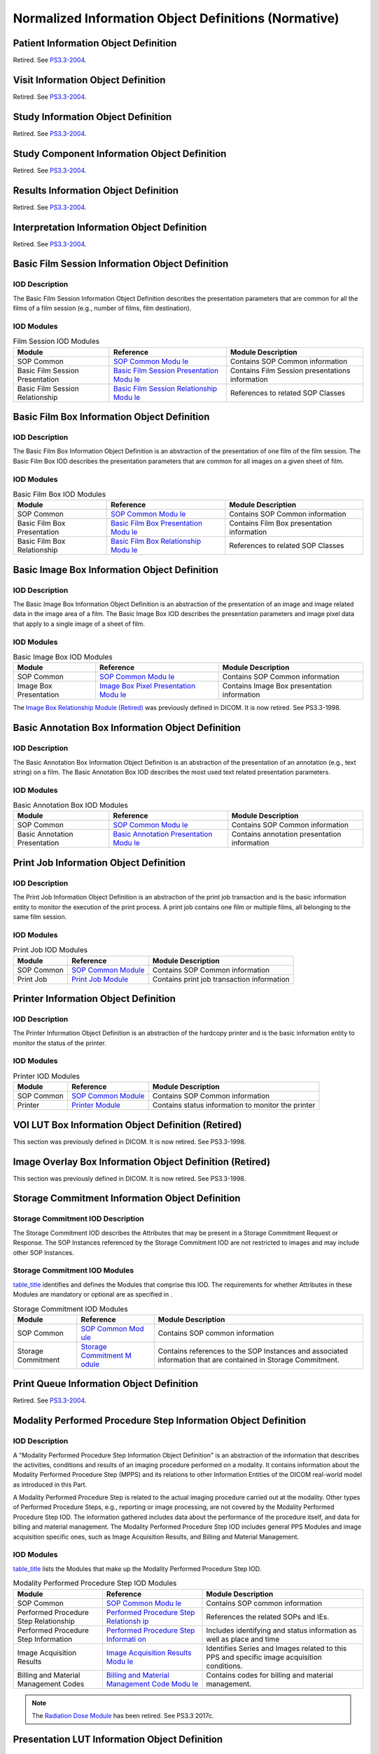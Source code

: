 .. _chapter_B:

Normalized Information Object Definitions (Normative)
=====================================================

.. _sect_B.1:

Patient Information Object Definition
-------------------------------------

Retired. See
`PS3.3-2004 <ftp://medical.nema.org/MEDICAL/Dicom/2004/printed/04_03pu3.pdf>`__.

.. _sect_B.2:

Visit Information Object Definition
-----------------------------------

Retired. See
`PS3.3-2004 <ftp://medical.nema.org/MEDICAL/Dicom/2004/printed/04_03pu3.pdf>`__.

.. _sect_B.3:

Study Information Object Definition
-----------------------------------

Retired. See
`PS3.3-2004 <ftp://medical.nema.org/MEDICAL/Dicom/2004/printed/04_03pu3.pdf>`__.

.. _sect_B.4:

Study Component Information Object Definition
---------------------------------------------

Retired. See
`PS3.3-2004 <ftp://medical.nema.org/MEDICAL/Dicom/2004/printed/04_03pu3.pdf>`__.

.. _sect_B.5:

Results Information Object Definition
-------------------------------------

Retired. See
`PS3.3-2004 <ftp://medical.nema.org/MEDICAL/Dicom/2004/printed/04_03pu3.pdf>`__.

.. _sect_B.6:

Interpretation Information Object Definition
--------------------------------------------

Retired. See
`PS3.3-2004 <ftp://medical.nema.org/MEDICAL/Dicom/2004/printed/04_03pu3.pdf>`__.

.. _sect_B.7:

Basic Film Session Information Object Definition
------------------------------------------------

.. _sect_B.7.1:

IOD Description
~~~~~~~~~~~~~~~

The Basic Film Session Information Object Definition describes the
presentation parameters that are common for all the films of a film
session (e.g., number of films, film destination).

.. _sect_B.7.2:

IOD Modules
~~~~~~~~~~~

.. table:: Film Session IOD Modules

   +----------------------+----------------------+----------------------+
   | Module               | Reference            | Module Description   |
   +======================+======================+======================+
   | SOP Common           | `SOP Common          | Contains SOP Common  |
   |                      | Modu                 | information          |
   |                      | le <#sect_C.12.1>`__ |                      |
   +----------------------+----------------------+----------------------+
   | Basic Film Session   | `Basic Film Session  | Contains Film        |
   | Presentation         | Presentation         | Session              |
   |                      | Modu                 | presentations        |
   |                      | le <#sect_C.13.1>`__ | information          |
   +----------------------+----------------------+----------------------+
   | Basic Film Session   | `Basic Film Session  | References to        |
   | Relationship         | Relationship         | related SOP Classes  |
   |                      | Modu                 |                      |
   |                      | le <#sect_C.13.2>`__ |                      |
   +----------------------+----------------------+----------------------+

.. _sect_B.8:

Basic Film Box Information Object Definition
--------------------------------------------

.. _sect_B.8.1:

IOD Description
~~~~~~~~~~~~~~~

The Basic Film Box Information Object Definition is an abstraction of
the presentation of one film of the film session. The Basic Film Box IOD
describes the presentation parameters that are common for all images on
a given sheet of film.

.. _sect_B.8.2:

IOD Modules
~~~~~~~~~~~

.. table:: Basic Film Box IOD Modules

   +----------------------+----------------------+----------------------+
   | Module               | Reference            | Module Description   |
   +======================+======================+======================+
   | SOP Common           | `SOP Common          | Contains SOP Common  |
   |                      | Modu                 | information          |
   |                      | le <#sect_C.12.1>`__ |                      |
   +----------------------+----------------------+----------------------+
   | Basic Film Box       | `Basic Film Box      | Contains Film Box    |
   | Presentation         | Presentation         | presentation         |
   |                      | Modu                 | information          |
   |                      | le <#sect_C.13.3>`__ |                      |
   +----------------------+----------------------+----------------------+
   | Basic Film Box       | `Basic Film Box      | References to        |
   | Relationship         | Relationship         | related SOP Classes  |
   |                      | Modu                 |                      |
   |                      | le <#sect_C.13.4>`__ |                      |
   +----------------------+----------------------+----------------------+

.. _sect_B.9:

Basic Image Box Information Object Definition
---------------------------------------------

.. _sect_B.9.1:

IOD Description
~~~~~~~~~~~~~~~

The Basic Image Box Information Object Definition is an abstraction of
the presentation of an image and image related data in the image area of
a film. The Basic Image Box IOD describes the presentation parameters
and image pixel data that apply to a single image of a sheet of film.

.. _sect_B.9.2:

IOD Modules
~~~~~~~~~~~

.. table:: Basic Image Box IOD Modules

   +----------------------+----------------------+----------------------+
   | Module               | Reference            | Module Description   |
   +======================+======================+======================+
   | SOP Common           | `SOP Common          | Contains SOP Common  |
   |                      | Modu                 | information          |
   |                      | le <#sect_C.12.1>`__ |                      |
   +----------------------+----------------------+----------------------+
   | Image Box            | `Image Box Pixel     | Contains Image Box   |
   | Presentation         | Presentation         | presentation         |
   |                      | Modu                 | information          |
   |                      | le <#sect_C.13.5>`__ |                      |
   +----------------------+----------------------+----------------------+

The `Image Box Relationship Module (Retired) <#sect_C.13.6>`__ was
previously defined in DICOM. It is now retired. See PS3.3-1998.

.. _sect_B.10:

Basic Annotation Box Information Object Definition
--------------------------------------------------

.. _sect_B.10.1:

IOD Description
~~~~~~~~~~~~~~~

The Basic Annotation Box Information Object Definition is an abstraction
of the presentation of an annotation (e.g., text string) on a film. The
Basic Annotation Box IOD describes the most used text related
presentation parameters.

.. _sect_B.10.2:

IOD Modules
~~~~~~~~~~~

.. table:: Basic Annotation Box IOD Modules

   +----------------------+----------------------+----------------------+
   | Module               | Reference            | Module Description   |
   +======================+======================+======================+
   | SOP Common           | `SOP Common          | Contains SOP Common  |
   |                      | Modu                 | information          |
   |                      | le <#sect_C.12.1>`__ |                      |
   +----------------------+----------------------+----------------------+
   | Basic Annotation     | `Basic Annotation    | Contains annotation  |
   | Presentation         | Presentation         | presentation         |
   |                      | Modu                 | information          |
   |                      | le <#sect_C.13.7>`__ |                      |
   +----------------------+----------------------+----------------------+

.. _sect_B.11:

Print Job Information Object Definition
---------------------------------------

.. _sect_B.11.1:

IOD Description
~~~~~~~~~~~~~~~

The Print Job Information Object Definition is an abstraction of the
print job transaction and is the basic information entity to monitor the
execution of the print process. A print job contains one film or
multiple films, all belonging to the same film session.

.. _sect_B.11.2:

IOD Modules
~~~~~~~~~~~

.. table:: Print Job IOD Modules

   +------------+---------------------------+---------------------------+
   | Module     | Reference                 | Module Description        |
   +============+===========================+===========================+
   | SOP Common | `SOP Common               | Contains SOP Common       |
   |            | Module <#sect_C.12.1>`__  | information               |
   +------------+---------------------------+---------------------------+
   | Print Job  | `Print Job                | Contains print job        |
   |            | Module <#sect_C.13.8>`__  | transaction information   |
   +------------+---------------------------+---------------------------+

.. _sect_B.12:

Printer Information Object Definition
-------------------------------------

.. _sect_B.12.1:

IOD Description
~~~~~~~~~~~~~~~

The Printer Information Object Definition is an abstraction of the
hardcopy printer and is the basic information entity to monitor the
status of the printer.

.. _sect_B.12.2:

IOD Modules
~~~~~~~~~~~

.. table:: Printer IOD Modules

   +------------+---------------------------+---------------------------+
   | Module     | Reference                 | Module Description        |
   +============+===========================+===========================+
   | SOP Common | `SOP Common               | Contains SOP Common       |
   |            | Module <#sect_C.12.1>`__  | information               |
   +------------+---------------------------+---------------------------+
   | Printer    | `Printer                  | Contains status           |
   |            | Module <#sect_C.13.9>`__  | information to monitor    |
   |            |                           | the printer               |
   +------------+---------------------------+---------------------------+

.. _sect_B.13:

VOI LUT Box Information Object Definition (Retired)
---------------------------------------------------

This section was previously defined in DICOM. It is now retired. See
PS3.3-1998.

.. _sect_B.14:

Image Overlay Box Information Object Definition (Retired)
---------------------------------------------------------

This section was previously defined in DICOM. It is now retired. See
PS3.3-1998.

.. _sect_B.15:

Storage Commitment Information Object Definition
------------------------------------------------

.. _sect_B.15.1:

Storage Commitment IOD Description
~~~~~~~~~~~~~~~~~~~~~~~~~~~~~~~~~~

The Storage Commitment IOD describes the Attributes that may be present
in a Storage Commitment Request or Response. The SOP Instances
referenced by the Storage Commitment IOD are not restricted to images
and may include other SOP Instances.

.. _sect_B.15.2:

Storage Commitment IOD Modules
~~~~~~~~~~~~~~~~~~~~~~~~~~~~~~

`table_title <#table_B.15-1>`__ identifies and defines the Modules that
comprise this IOD. The requirements for whether Attributes in these
Modules are mandatory or optional are as specified in .

.. table:: Storage Commitment IOD Modules

   +--------------------+-----------------------+-----------------------+
   | Module             | Reference             | Module Description    |
   +====================+=======================+=======================+
   | SOP Common         | `SOP Common           | Contains SOP common   |
   |                    | Mod                   | information           |
   |                    | ule <#sect_C.12.1>`__ |                       |
   +--------------------+-----------------------+-----------------------+
   | Storage Commitment | `Storage Commitment   | Contains references   |
   |                    | M                     | to the SOP Instances  |
   |                    | odule <#sect_C.14>`__ | and associated        |
   |                    |                       | information that are  |
   |                    |                       | contained in Storage  |
   |                    |                       | Commitment.           |
   +--------------------+-----------------------+-----------------------+

.. _sect_B.16:

Print Queue Information Object Definition
-----------------------------------------

Retired. See
`PS3.3-2004 <ftp://medical.nema.org/MEDICAL/Dicom/2004/printed/04_03pu3.pdf>`__.

.. _sect_B.17:

Modality Performed Procedure Step Information Object Definition
---------------------------------------------------------------

.. _sect_B.17.1:

IOD Description
~~~~~~~~~~~~~~~

A "Modality Performed Procedure Step Information Object Definition" is
an abstraction of the information that describes the activities,
conditions and results of an imaging procedure performed on a modality.
It contains information about the Modality Performed Procedure Step
(MPPS) and its relations to other Information Entities of the DICOM
real-world model as introduced in this Part.

A Modality Performed Procedure Step is related to the actual imaging
procedure carried out at the modality. Other types of Performed
Procedure Steps, e.g., reporting or image processing, are not covered by
the Modality Performed Procedure Step IOD. The information gathered
includes data about the performance of the procedure itself, and data
for billing and material management. The Modality Performed Procedure
Step IOD includes general PPS Modules and image acquisition specific
ones, such as Image Acquisition Results, and Billing and Material
Management.

.. _sect_B.17.2:

IOD Modules
~~~~~~~~~~~

`table_title <#table_B.17.2-1>`__ lists the Modules that make up the
Modality Performed Procedure Step IOD.

.. table:: Modality Performed Procedure Step IOD Modules

   +----------------------+----------------------+----------------------+
   | Module               | Reference            | Module Description   |
   +======================+======================+======================+
   | SOP Common           | `SOP Common          | Contains SOP common  |
   |                      | Modu                 | information          |
   |                      | le <#sect_C.12.1>`__ |                      |
   +----------------------+----------------------+----------------------+
   | Performed Procedure  | `Performed Procedure | References the       |
   | Step Relationship    | Step                 | related SOPs and     |
   |                      | Relationsh           | IEs.                 |
   |                      | ip <#sect_C.4.13>`__ |                      |
   +----------------------+----------------------+----------------------+
   | Performed Procedure  | `Performed Procedure | Includes identifying |
   | Step Information     | Step                 | and status           |
   |                      | Informati            | information as well  |
   |                      | on <#sect_C.4.14>`__ | as place and time    |
   +----------------------+----------------------+----------------------+
   | Image Acquisition    | `Image Acquisition   | Identifies Series    |
   | Results              | Results              | and Images related   |
   |                      | Modu                 | to this PPS and      |
   |                      | le <#sect_C.4.15>`__ | specific image       |
   |                      |                      | acquisition          |
   |                      |                      | conditions.          |
   +----------------------+----------------------+----------------------+
   | Billing and Material | `Billing and         | Contains codes for   |
   | Management Codes     | Material Management  | billing and material |
   |                      | Code                 | management.          |
   |                      | Modu                 |                      |
   |                      | le <#sect_C.4.17>`__ |                      |
   +----------------------+----------------------+----------------------+

.. note::

   The `Radiation Dose Module <#sect_C.4.16>`__ has been retired. See
   PS3.3 2017c.

.. _sect_B.18:

Presentation LUT Information Object Definition
----------------------------------------------

.. _sect_B.18.1:

IOD Description
~~~~~~~~~~~~~~~

The Presentation LUT Information Object is an abstraction of a
Presentation LUT. The objective of the Presentation LUT is to realize
image display tailored for specific modalities, applications, and user
preferences. It is used to prepare image pixel data for display on
devices that conform to the Grayscale Standard Display Function defined
in .

The output of the Presentation LUT is Presentation Values (P-Values).
P-Values are approximately related to human perceptual response. They
are intended to facilitate common input for both hardcopy and softcopy
display devices. P-Values are intended to be independent of the specific
class or characteristics of the display device.

.. _sect_B.18.2:

IOD Modules
~~~~~~~~~~~

.. table:: Presentation LUT IOD Modules

   +-----------------------+-----------------------+--------------------+
   | Module                | Reference             | Module Description |
   +=======================+=======================+====================+
   | SOP Common            | `SOP Common           |                    |
   | Information           | Mod                   |                    |
   |                       | ule <#sect_C.12.1>`__ |                    |
   +-----------------------+-----------------------+--------------------+
   | Presentation LUT      | `Presentation LUT     |                    |
   |                       | Mod                   |                    |
   |                       | ule <#sect_C.11.4>`__ |                    |
   +-----------------------+-----------------------+--------------------+

.. _sect_B.19:

Pull Print Request Information Object Definition
------------------------------------------------

Retired. See
`PS3.3-2004 <ftp://medical.nema.org/MEDICAL/Dicom/2004/printed/04_03pu3.pdf>`__.

.. _sect_B.20:

Printer Configuration Information Object Definition
---------------------------------------------------

.. _sect_B.20.1:

IOD Description
~~~~~~~~~~~~~~~

The Printer Configuration IOD describes key imaging characteristics of
the printer.

.. _sect_B.20.2:

IOD Modules
~~~~~~~~~~~

.. table:: Printer Configuration IOD Modules

   +----------------------+----------------------+----------------------+
   | Module               | Reference            | Module Description   |
   +======================+======================+======================+
   | SOP Common           | `SOP Common          | Contains SOP Common  |
   |                      | Modu                 | Information          |
   |                      | le <#sect_C.12.1>`__ |                      |
   +----------------------+----------------------+----------------------+
   | Printer              | `Printer             | Contains information |
   |                      | Modu                 | about the printer    |
   |                      | le <#sect_C.13.9>`__ |                      |
   +----------------------+----------------------+----------------------+
   | Printer              | `Printer             | Contains Printer     |
   | Configuration        | Configuration        | Configuration        |
   |                      | Modul                | Information          |
   |                      | e <#sect_C.13.13>`__ |                      |
   +----------------------+----------------------+----------------------+

.. _sect_B.21:

Basic Print Image Overlay Box Information Object Definition
-----------------------------------------------------------

Retired. See
`PS3.3-2004 <ftp://medical.nema.org/MEDICAL/Dicom/2004/printed/04_03pu3.pdf>`__.

.. _sect_B.22:

General Purpose Scheduled Procedure Step Information Object Definition (Retired)
--------------------------------------------------------------------------------

Retired. See
`PS3.3-2011 <ftp://medical.nema.org/MEDICAL/Dicom/2011/11_03pu.pdf>`__.

.. _sect_B.23:

General Purpose Performed Procedure Step Information Object Definition (Retired)
--------------------------------------------------------------------------------

Retired. See
`PS3.3-2011 <ftp://medical.nema.org/MEDICAL/Dicom/2011/11_03pu.pdf>`__.

.. _sect_B.24:

Instance Availability Notification Information Object Definition
----------------------------------------------------------------

.. _sect_B.24.1:

IOD Description
~~~~~~~~~~~~~~~

An "Instance Availability Notification Information Object Definition" is
a summary of the information that describes the availability of a set of
Composite Instances.

.. _sect_B.24.2:

IOD Modules
~~~~~~~~~~~

`table_title <#table_B.24.2-1>`__ lists the Modules that make up the
Instance Availability Notification IOD.

.. table:: Instance Availability Notification IOD Modules

   +----------------------+----------------------+----------------------+
   | Module               | Reference            | Module Description   |
   +======================+======================+======================+
   | SOP Common           | `SOP Common          | Contains SOP common  |
   |                      | Modu                 | information          |
   |                      | le <#sect_C.12.1>`__ |                      |
   +----------------------+----------------------+----------------------+
   | Instance             | `Instance            | References the       |
   | Availability         | Availability         | related SOPs and     |
   | Notification         | Notification         | IEs.                 |
   |                      | Modu                 |                      |
   |                      | le <#sect_C.4.23>`__ |                      |
   +----------------------+----------------------+----------------------+

.. _sect_B.25:

Media Creation Management Information Object Definition
-------------------------------------------------------

.. _sect_B.25.1:

IOD Description
~~~~~~~~~~~~~~~

A "Media Creation Management Information Object Definition" is an
abstraction of the information that describes the Attributes and the
status of a media creation request.

.. _sect_B.25.2:

IOD Modules
~~~~~~~~~~~

`table_title <#table_B.25.2-1>`__ lists the Modules that make up the
Media Creation Management IOD.

.. table:: Media Creation Management IOD Modules

   +----------------------+----------------------+----------------------+
   | Module               | Reference            | Module Description   |
   +======================+======================+======================+
   | SOP Common           | `SOP Common          | Contains SOP common  |
   |                      | Modu                 | information          |
   |                      | le <#sect_C.12.1>`__ |                      |
   +----------------------+----------------------+----------------------+
   | Media Creation       | `Media Creation      | Contains references  |
   | Management           | Management           | to the SOP Instances |
   |                      | Modu                 | to be used for this  |
   |                      | le <#sect_C.22.1>`__ | media creation       |
   |                      |                      | request, and the     |
   |                      |                      | information about    |
   |                      |                      | its status.          |
   +----------------------+----------------------+----------------------+

.. _sect_B.26:

Unified Procedure Step Information Object Definition
----------------------------------------------------

.. _sect_B.26.1:

IOD Description
~~~~~~~~~~~~~~~

A Unified Procedure Step (UPS) describes the details of a procedure step
that has been scheduled, the progress details during performance, and
the details of the procedure step actually performed in response.

.. _sect_B.26.2:

IOD Modules
~~~~~~~~~~~

`table_title <#table_B.26.2-1>`__ lists the Modules that make up the
Unified Procedure Step IOD.

.. table:: Unified Procedure Step IOD Modules

   +----------------------+----------------------+----------------------+
   | Module               | Reference            | Module Description   |
   +======================+======================+======================+
   | SOP Common           | `SOP Common          | Contains SOP common  |
   |                      | Modu                 | information          |
   |                      | le <#sect_C.12.1>`__ |                      |
   +----------------------+----------------------+----------------------+
   | Unified Procedure    | `Unified Procedure   | References the       |
   | Step Relationship    | Step Relationship    | related SOPs and IEs |
   |                      | Modu                 |                      |
   |                      | le <#sect_C.30.4>`__ |                      |
   +----------------------+----------------------+----------------------+
   | Unified Procedure    | `Unified Procedure   | Describes the UPS    |
   | Step Scheduled       | Step Scheduled       | task to be performed |
   | Procedure            | Procedure            | including            |
   | Information          | Information          | information about    |
   |                      | Modu                 | place, time,         |
   |                      | le <#sect_C.30.2>`__ | priority and input   |
   |                      |                      | data                 |
   +----------------------+----------------------+----------------------+
   | Unified Procedure    | `Unified Procedure   | Describes the        |
   | Step Progress        | Step Progress        | progress of a UPS    |
   | Information          | Information          | task                 |
   |                      | Modu                 |                      |
   |                      | le <#sect_C.30.1>`__ |                      |
   +----------------------+----------------------+----------------------+
   | Unified Procedure    | `Unified Procedure   | Describes the work   |
   | Step Performed       | Step Performed       | performed including  |
   | Procedure            | Procedure            | information about    |
   | Information          | Information          | status, place, time  |
   |                      | Modu                 | and result data      |
   |                      | le <#sect_C.30.3>`__ |                      |
   +----------------------+----------------------+----------------------+
   | Patient Demographic  | `Patient Demographic | Describes the        |
   |                      | Mod                  | Patient at the time  |
   |                      | ule <#sect_C.2.3>`__ | of scheduling        |
   +----------------------+----------------------+----------------------+
   | Patient Medical      | `Patient Medical     | Describes the        |
   |                      | Mod                  | Patient's medical    |
   |                      | ule <#sect_C.2.4>`__ | state or history     |
   +----------------------+----------------------+----------------------+
   | Visit Identification | `Visit               | Attributes relevant  |
   |                      | Identification       | to identifying a     |
   |                      | Mod                  | Visit                |
   |                      | ule <#sect_C.3.2>`__ |                      |
   +----------------------+----------------------+----------------------+
   | Visit Status         | `Visit Status        | Attributes relevant  |
   |                      | Mod                  | to the Patient's     |
   |                      | ule <#sect_C.3.3>`__ | stay with the        |
   |                      |                      | healthcare provider  |
   +----------------------+----------------------+----------------------+
   | Visit Admission      | `Visit Admission     | Attributes relevant  |
   |                      | Mod                  | to admitting a       |
   |                      | ule <#sect_C.3.4>`__ | Patient during a     |
   |                      |                      | Visit                |
   +----------------------+----------------------+----------------------+

.. _sect_B.27:

RT Conventional Machine Verification Information Object Definition
------------------------------------------------------------------

.. _sect_B.27.1:

IOD Description
~~~~~~~~~~~~~~~

The RT Conventional Machine Verification IOD describes the Attributes
that are required by an external Machine Parameter Verifier (MPV) when
performing verification of a conventional (photon or electron) radiation
therapy treatment, prior to delivery.

.. _sect_B.27.2:

IOD Modules
~~~~~~~~~~~

.. table:: RT Conventional Machine Verification IOD Modules

   +----------------------+----------------------+----------------------+
   | Module               | Reference            | Module Description   |
   +======================+======================+======================+
   | SOP Common           | `SOP Common          | Contains SOP Common  |
   |                      | Modu                 | Information          |
   |                      | le <#sect_C.12.1>`__ |                      |
   +----------------------+----------------------+----------------------+
   | RT General Machine   | `RT General Machine  | Contains general     |
   | Verification         | Verification         | delivery             |
   |                      | Modu                 | verification         |
   |                      | le <#sect_C.31.1>`__ | information          |
   +----------------------+----------------------+----------------------+
   | RT Conventional      | `RT Conventional     | Contains delivery    |
   | Machine Verification | Machine Verification | verification         |
   |                      | Modu                 | information specific |
   |                      | le <#sect_C.31.2>`__ | to conventional      |
   |                      |                      | (photon or electron) |
   |                      |                      | machines             |
   +----------------------+----------------------+----------------------+

.. _sect_B.28:

RT Ion Machine Verification Information Object Definition
---------------------------------------------------------

.. _sect_B.28.1:

IOD Description
~~~~~~~~~~~~~~~

The RT Ion Machine Verification IOD describes the Attributes that are
required by an external Machine Parameter Verifier (MPV) when performing
verification of an ion radiation therapy treatment, prior to delivery.

.. _sect_B.28.2:

IOD Modules
~~~~~~~~~~~

.. table:: RT Ion Machine Verification IOD Modules

   +----------------------+----------------------+----------------------+
   | Module               | Reference            | Module Description   |
   +======================+======================+======================+
   | SOP Common           | `SOP Common          | Contains SOP Common  |
   |                      | Modu                 | Information          |
   |                      | le <#sect_C.12.1>`__ |                      |
   +----------------------+----------------------+----------------------+
   | RT General Machine   | `RT General Machine  | Contains general     |
   | Verification         | Verification         | delivery             |
   |                      | Modu                 | verification         |
   |                      | le <#sect_C.31.1>`__ | information          |
   +----------------------+----------------------+----------------------+
   | RT Ion Machine       | `RT Ion Machine      | Contains delivery    |
   | Verification         | Verification         | verification         |
   |                      | Modu                 | information specific |
   |                      | le <#sect_C.31.3>`__ | to ion machines      |
   +----------------------+----------------------+----------------------+

.. _sect_B.29:

Display System Information Object Definition
--------------------------------------------

.. _sect_B.29.1:

IOD Description
~~~~~~~~~~~~~~~

An Instance of the Display System IOD describes all of the Display
Subsystems in a given Display System.

Display Subsystems are described in terms of their equipment
identification, display performance (luminance, uniformity, etc.) and
the corresponding configurations. Although a variety of components
(controllers, cables, display devices, etc.) contribute to the
performance of the Display Subsystem to which they belong, these details
are not exposed in the abstraction of the Display Subsystem. Similarly,
each Display Subsystem is addressed independently even though one
controller might drive display devices in multiple Display Subsystems or
multiple controllers might drive a single display device. Effectively,
the Display Subsystem represents the display device and any components
involved behind it.

The IOD only describes emissive display systems.

.. note::

   Hanging Protocols manage Screens based on their physical location and
   arrangement. This IOD does not describe the spatial positioning of
   Display Devices. There is usually a 1:1 relationship between a
   Display Subsystem in this IOD and a Hanging Protocol Screen.

.. table:: Display System IOD Modules

   +----------------------+----------------------+----------------------+
   | Module               | Reference            | Module Description   |
   +======================+======================+======================+
   | SOP Common           | `SOP Common          | Contains SOP Common  |
   |                      | Modu                 | information.         |
   |                      | le <#sect_C.12.1>`__ |                      |
   +----------------------+----------------------+----------------------+
   | Display System       | `Display System      | Describes the        |
   |                      | Modu                 | Display System. The  |
   |                      | le <#sect_C.32.1>`__ | Display System has   |
   |                      |                      | one or more Display  |
   |                      |                      | Subsystem. A Display |
   |                      |                      | Subsystem            |
   |                      |                      | corresponds to one   |
   |                      |                      | Display Device.      |
   +----------------------+----------------------+----------------------+
   | Target Luminance     | `Target Luminance    | Describes the target |
   | Characteristics      | Characteristics      | luminance            |
   |                      | Modu                 | characteristics of   |
   |                      | le <#sect_C.32.2>`__ | the Display          |
   |                      |                      | Subsystem(s)         |
   +----------------------+----------------------+----------------------+
   | QA Results           | `QA Results          | Describes the        |
   |                      | Modu                 | results of QA        |
   |                      | le <#sect_C.32.3>`__ | performed on the     |
   |                      |                      | Display              |
   |                      |                      | Subsystem(s).        |
   +----------------------+----------------------+----------------------+

